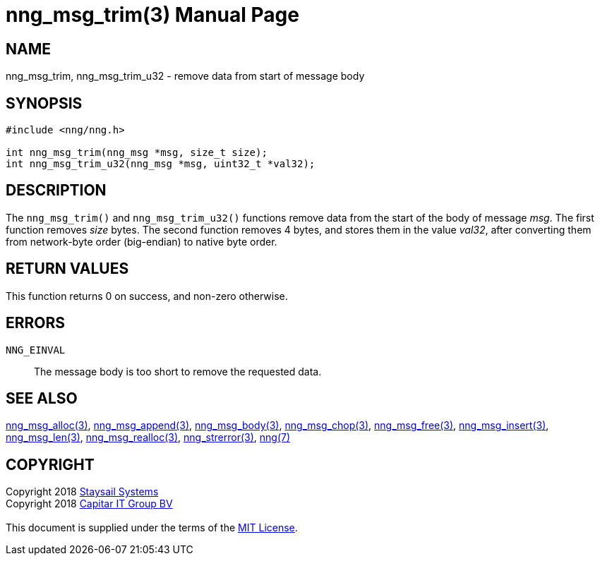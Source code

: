 = nng_msg_trim(3)
:doctype: manpage
:manmanual: nng
:mansource: nng
:manvolnum: 3
:copyright: Copyright 2018 mailto:info@staysail.tech[Staysail Systems, Inc.] + \
            Copyright 2018 mailto:info@capitar.com[Capitar IT Group BV] + \
            {blank} + \
            This document is supplied under the terms of the \
            https://opensource.org/licenses/MIT[MIT License].

== NAME

nng_msg_trim, nng_msg_trim_u32 - remove data from start of message body

== SYNOPSIS

[source, c]
-----------
#include <nng/nng.h>

int nng_msg_trim(nng_msg *msg, size_t size);
int nng_msg_trim_u32(nng_msg *msg, uint32_t *val32);
-----------

== DESCRIPTION

The `nng_msg_trim()` and `nng_msg_trim_u32()` functions remove data from
the start of the body of message _msg_. 
The first function removes _size_ bytes.
The second function removes 4 bytes, and stores them in the value _val32_,
after converting them from network-byte order (big-endian) to native
byte order.

== RETURN VALUES

This function returns 0 on success, and non-zero otherwise.

== ERRORS

`NNG_EINVAL`:: The message body is too short to remove the requested data.

== SEE ALSO

<<nng_msg_alloc#,nng_msg_alloc(3)>>,
<<nng_msg_append#,nng_msg_append(3)>>,
<<nng_msg_body#,nng_msg_body(3)>>,
<<nng_msg_chop#,nng_msg_chop(3)>>,
<<nng_msg_free#,nng_msg_free(3)>>,
<<nng_msg_insert#,nng_msg_insert(3)>>,
<<nng_msg_len#,nng_msg_len(3)>>,
<<nng_msg_realloc#,nng_msg_realloc(3)>>,
<<nng_strerror#,nng_strerror(3)>>,
<<nng#,nng(7)>>

== COPYRIGHT

{copyright}